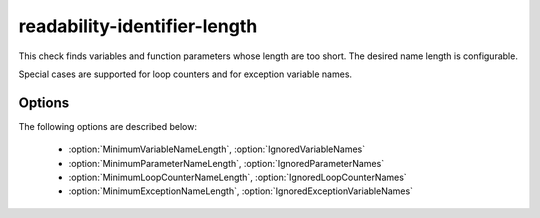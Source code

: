 .. title:: clang-tidy - readability-identifier-length

readability-identifier-length
=============================

This check finds variables and function parameters whose length are too short.
The desired name length is configurable.

Special cases are supported for loop counters and for exception variable names.

Options
-------

The following options are described below:

 - :option:`MinimumVariableNameLength`, :option:`IgnoredVariableNames`
 - :option:`MinimumParameterNameLength`, :option:`IgnoredParameterNames`
 - :option:`MinimumLoopCounterNameLength`, :option:`IgnoredLoopCounterNames`
 - :option:`MinimumExceptionNameLength`, :option:`IgnoredExceptionVariableNames`

.. option:: MinimumVariableNameLength

    All variables (other than loop counter, exception names and function
    parameters) are expected to have at least a length of
    `MinimumVariableNameLength` (default is `3`). Setting it to `0` or `1`
    disables the check entirely.


    .. code-block:: c++

         int doubler(int x)   // warns that x is too short
         {
            return 2 * x;
         }

    This check does not have any fix suggestions in the general case since
    variable names have semantic value.

.. option:: IgnoredVariableNames

    Specifies a regular expression for variable names that are
    to be ignored. The default value is empty, thus no names are ignored.

.. option:: MinimumParameterNameLength

    All function parameter names are expected to have a length of at least
    `MinimumParameterNameLength` (default is `3`). Setting it to `0` or `1`
    disables the check entirely.


    .. code-block:: c++

      int i = 42;    // warns that 'i' is too short

    This check does not have any fix suggestions in the general case since
    variable names have semantic value.

.. option:: IgnoredParameterNames

    Specifies a regular expression for parameters that are to be ignored.
    The default value is `^[n]$` for historical reasons.

.. option:: MinimumLoopCounterNameLength

    Loop counter variables are expected to have a length of at least
    `MinimumLoopCounterNameLength` characters (default is `2`). Setting it to
    `0` or `1` disables the check entirely.


    .. code-block:: c++

      // This warns that 'q' is too short.
      for (int q = 0; q < size; ++ q) {
         // ...
      }

.. option:: IgnoredLoopCounterNames

    Specifies a regular expression for counter names that are to be ignored.
    The default value is `^[ijk_]$`; the first three symbols for historical
    reasons and the last one since it is frequently used as a "don't care"
    value, specifically in tools such as Google Benchmark.


    .. code-block:: c++

      // This does not warn by default, for historical reasons.
      for (int i = 0; i < size; ++ i) {
          // ...
      }

.. option:: MinimumExceptionNameLength

    Exception clause variables are expected to have a length of at least
    `MinimumExceptionNameLength` (default is `2`). Setting it to `0` or `1`
    disables the check entirely.


    .. code-block:: c++

      try {
          // ...
      }
      // This warns that 'e' is too short.
      catch (const std::exception& x) {
          // ...
      }

.. option:: IgnoredExceptionVariableNames

    Specifies a regular expression for exception variable names that are to
    be ignored. The default value is `^[e]$` mainly for historical reasons.

    .. code-block:: c++

      try {
          // ...
      }
      // This does not warn by default, for historical reasons.
      catch (const std::exception& e) {
          // ...
      }
